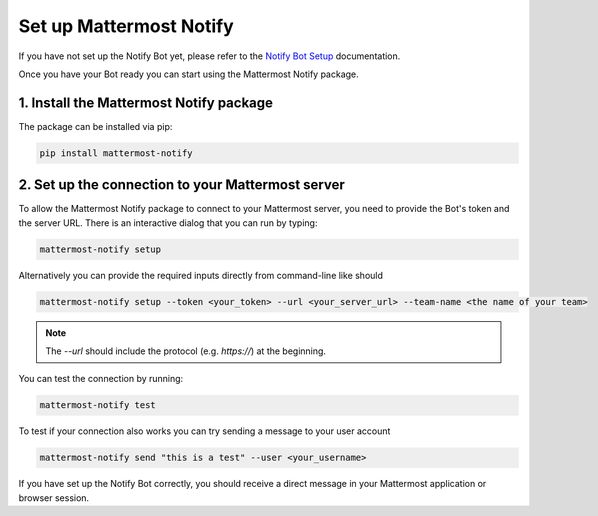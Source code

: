.. mattermost-notify documentation master file, created by
   sphinx-quickstart on Thu Jan 23 13:11:20 2025.
   You can adapt this file completely to your liking, but it should at least
   contain the root `toctree` directive.

Set up Mattermost Notify
========================

If you have not set up the Notify Bot yet, please refer to the `Notify Bot Setup`_ documentation.

.. _Notify Bot Setup: setup_notify

Once you have your Bot ready you can start using the Mattermost Notify package.

1. Install the Mattermost Notify package
----------------------------------------

The package can be installed via pip:

.. code:: bash
   
   pip install mattermost-notify


2. Set up the connection to your Mattermost server
--------------------------------------------------

To allow the Mattermost Notify package to connect to your Mattermost server, you need to provide the Bot's token and the server URL.
There is an interactive dialog that you can run by typing:

.. code:: bash

   mattermost-notify setup

Alternatively you can provide the required inputs directly from command-line like should

.. code:: bash

   mattermost-notify setup --token <your_token> --url <your_server_url> --team-name <the name of your team>


.. note::

   The `--url` should include the protocol (e.g. `https://`) at the beginning.

You can test the connection by running:

.. code:: bash

   mattermost-notify test

To test if your connection also works you can try sending a message to your user account

.. code:: bash

   mattermost-notify send "this is a test" --user <your_username> 

If you have set up the Notify Bot correctly, you should receive a direct message in your Mattermost application or browser session.

